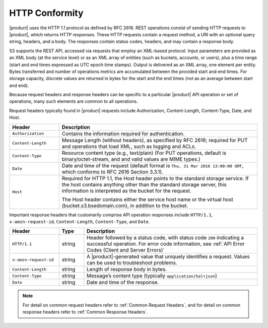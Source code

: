 HTTP Conformity
---------------

|product| uses the HTTP 1.1 protocol as defined by RFC 2616. REST operations
consist of sending HTTP requests to |product|, which returns HTTP responses. These
HTTP requests contain a request method, a URI with an optional query string,
headers, and a body. The responses contain status codes, headers, and may
contain a response body.

S3 supports the REST API, accessed via requests that employ an XML-based
protocol. Input parameters are provided as an XML body (at the service level) or
as an XML array of entities (such as buckets, accounts, or users), plus a time
range (start and end times expressed as UTC epoch time stamps). Output is
delivered as an XML array, one element per entity. Bytes transferred and number
of operations metrics are accumulated between the provided start and end
times. For storage capacity, discrete values are returned in bytes for the start
and the end times (not as an average between start and end).

Because request headers and response headers can be specific to a particular
|product| API operation or set of operations, many such elements are common to all
operations.

Request headers typically found in |product| requests include Authorization,
Content-Length, Content-Type, Date, and Host.

.. tabularcolumns:: lL
.. table::
   :widths: 20 80

   +--------------------+------------------------------------------------------+
   | Header             | Description                                          |
   +====================+======================================================+
   | ``Authorization``  | Contains the information required for authentication.|
   +--------------------+------------------------------------------------------+
   | ``Content-Length`` | Message Length (without headers), as specified by    |
   |                    | RFC 2616; required for PUT and operations that load  |
   |                    | XML, such as logging and ACLs.                       |
   +--------------------+------------------------------------------------------+
   | ``Content-Type``   | Resource content type (e.g., text/plain) (For PUT    |
   |                    | operations, default is binary/octet-stream, and      |
   |                    | and valid values are MIME types.)                    |
   +--------------------+------------------------------------------------------+
   | ``Date``           | Date and time of the request (default format is      |
   |                    | ``Thu, 31 Mar 2016 13:00:00 GMT``, which conforms to |
   |                    | RFC 2616 Section 3.3.1).                             |
   +--------------------+------------------------------------------------------+
   | ``Host``           | Required for HTTP 1.1, the Host header points to the |
   |                    | standard storage service. If the host contains       |
   |                    | anything other than the standard storage server,     |
   |                    | this information is interpreted as the bucket for    |
   |                    | the request.                                         |
   |                    |                                                      |
   |                    | The Host header contains either the service host     |
   |                    | name or the virtual host (bucket.s3.bsedomain.com),  |
   |                    | in addition to the bucket.                           |
   +--------------------+------------------------------------------------------+

Important response headers that customarily comprise API operation responses
include ``HTTP/1.1``, ``x-amzn-request-id``, ``Content-Length``,
``Content-Type``, and ``Date``.

.. tabularcolumns:: llL
.. table::
   :widths: 20 10 70

   +-----------------------+--------+----------------------------------------------+
   | Header                | Type   | Description                                  |
   +=======================+========+==============================================+
   | ``HTTP/1.1``          | string | Header followed by a status code, with       |
   |                       |        | status code ``200`` indicating a successful  |
   |                       |        | operation. For error code information, see   |
   |                       |        | :ref:`API Error Codes (Client and Server     |
   |                       |        | Errors)`                                     |
   +-----------------------+--------+----------------------------------------------+
   | ``x-amzn-request-id`` | string | A |product|\-generated value that uniquely   |
   |                       |        | identifies a request. Values can be used to  |
   |                       |        | troubleshoot problems.                       |
   +-----------------------+--------+----------------------------------------------+
   | ``Content-Length``    | string | Length of response body in bytes.            |
   +-----------------------+--------+----------------------------------------------+
   | ``Content-Type``      | string | Message’s content type (typically            |
   |                       |        | ``application/hal+json``)                    |
   +-----------------------+--------+----------------------------------------------+
   | ``Date``              | string | Date and time of the response.               |
   +-----------------------+--------+----------------------------------------------+

.. note::

   For detail on common request headers refer to :ref:`Common Request Headers`,
   and for detail on common response headers refer to :ref:`Common Response
   Headers`.
